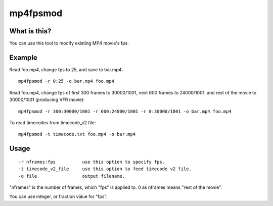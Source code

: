 =========
mp4fpsmod
=========

What is this?
-------------

You can use this tool to modify existing MP4 movie's fps.

Example
-------

Read foo.mp4, change fps to 25, and save to bar.mp4::

    mp4fpsmod -r 0:25 -o bar.mp4 foo.mp4

Read foo.mp4, change fps of first 300 frames to 30000/1001, next 600 frames to 24000/1001, and rest of the movie to 30000/1001 (producing VFR movie)::

    mp4fpsmod -r 300:30000/1001 -r 600:24000/1001 -r 0:30000/1001 -o bar.mp4 foo.mp4

To read timecodes from timecode_v2 file::

    mp4fpsmod -t timecode.txt foo.mp4 -o bar.mp4

Usage
-----

::

  -r nframes:fps          use this option to specify fps.
  -t timecode_v2_file     use this option to feed timecode v2 file.
  -o file                 output filename.

"nframes" is the number of frames, which "fps" is applied to. 0 as nframes means "rest of the movie".

You can use integer, or fraction value for "fps".
